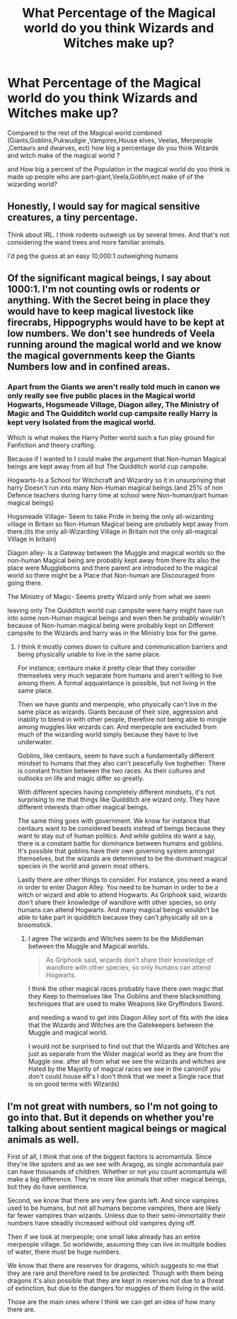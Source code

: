 #+TITLE: What Percentage of the Magical world do you think Wizards and Witches make up?

* What Percentage of the Magical world do you think Wizards and Witches make up?
:PROPERTIES:
:Author: Call0013
:Score: 3
:DateUnix: 1521172720.0
:DateShort: 2018-Mar-16
:FlairText: Discussion
:END:
Compared to the rest of the Magical world combined (Giants,Goblins,Pukwudgie ,Vampires,House elves, Veelas, Merpeople ,Centaurs and dwarves, ect) how big a percentage do you think Wizards and witch make of the magical world ?

and How big a percent of the Population in the magical world do you think is made up people who are part-giant,Veela,Goblin,ect make of of the wizarding world?


** Honestly, I would say for magical sensitive creatures, a tiny percentage.

Think about IRL. I think rodents outweigh us by several times. And that's not considering the wand trees and more familiar animals.

I'd peg the guess at an easy 10,000:1 outweighing humans
:PROPERTIES:
:Score: 8
:DateUnix: 1521177070.0
:DateShort: 2018-Mar-16
:END:


** Of the significant magical beings, I say about 1000:1. I'm not counting owls or rodents or anything. With the Secret being in place they would have to keep magical livestock like firecrabs, Hippogryphs would have to be kept at low numbers. We don't see hundreds of Veela running around the magical world and we know the magical governments keep the Giants Numbers low and in confined areas.
:PROPERTIES:
:Author: KidCoheed
:Score: 1
:DateUnix: 1521179114.0
:DateShort: 2018-Mar-16
:END:

*** Apart from the Giants we aren't really told much in canon we only really see five public places in the Magical world Hogwarts, Hogsmeade Village, Diagon alley, The Ministry of Magic and The Quidditch world cup campsite really Harry is kept very Isolated from the magical world.

Which is what makes the Harry Potter world such a fun play ground for Fanfiction and theory crafting.

Because if I wanted to I could make the argument that Non-human Magical beings are kept away from all but The Quidditch world cup campsite.

Hogwarts-Is a School for Witchcraft and Wizardry so it in unsurprising that harry Doesn't run into many Non-Human magical beings.(and 25% of non Defence teachers during harry time at school were Non-human/part human magical beings)

Hogsmeade Village- Seem to take Pride in being the only all-wizarding village in Britain so Non-Human Magical being are probably kept away from there.(its the only all-Wizarding Village in Britain not the only all-magical Village in britain)

Diagon alley- Is a Gateway between the Muggle and magical worlds so the non-human Magical being are probably kept away from there Its also the place were Muggleborns and there parent are introduced to the magical world so there might be a Place that Non-human are Discouraged from going there.

The Ministry of Magic- Seems pretty Wizard only from what we seem

leaving only The Quidditch world cup campsite were harry might have run into some non-Human magical beings and even then he probably wouldn't because of Non-human magical being were probably kept on Different campsite to the Wizards and harry was in the Ministry box for the game.
:PROPERTIES:
:Author: Call0013
:Score: 1
:DateUnix: 1521186586.0
:DateShort: 2018-Mar-16
:END:

**** I think it mostly comes down to culture and communication barriers and being physically unable to live in the same place.

For instance; centaurs make it pretty clear that they consider themselves very much separate from humans and aren't willing to live among them. A formal aqquaintance is possible, but not living in the same place.

Then we have giants and merpeople, who physically can't live in the same place as wizards. Giants because of their size, aggression and inablity to blend in with other people, therefore not being able to mingle among muggles like wizards can. And merpeople are excluded from much of the wizarding world simply because they have to live underwater.

Goblins, like centaurs, seem to have such a fundamentally different mindset to humans that they also can't peacefully live toghether. There is constant friction between the two races. As their cultures and outlooks on life and magic differ so greatly.

With different species having completely different mindsets, it's not surprising to me that things like Quidditch are wizard only. They have different interests than other magical beings.

The same thing goes with government. We know for instance that centaurs want to be considered beasts instead of beings because they want to stay out of human politics. And while goblins do want a say, there is a constant battle for dominance between humans and goblins. It's possible that goblins have their own governing system amongst themselves, but the wizards are determined to be the dominant magical species in the world and govern most others.

Lastly there are other things to consider. For instance, you need a wand in order to enter Diagon Alley. You need to be human in order to be a witch or wizard and able to attend Hogwarts. As Griphook said, wizards don't share their knowledge of wandlore with other species, so only humans can attend Hogwarts. And many magical beings wouldn't be able to take part in quidditch because they can't physically sit on a broomstick.
:PROPERTIES:
:Score: 1
:DateUnix: 1521196457.0
:DateShort: 2018-Mar-16
:END:

***** I agree The wizards and Witches seem to be the Middleman between the Muggle and Magical worlds.

#+begin_quote
  As Griphook said, wizards don't share their knowledge of wandlore with other species, so only humans can attend Hogwarts.
#+end_quote

I think the other magical races probably have there own magic that they Keep to themselves like The Goblins and there blacksmithing techniques that are used to make Weapons like Gryffindors Sword.

and needing a wand to get into Diagon Alley sort of fits with the idea that the Wizards and Witches are the Gatekeepers between the Muggle and magical world.

I would not be surprised to find out that the Wizards and Witches are just as separate from the Wider magical world as they are from the Muggle one. after all from what we see the wizards and witches are Hated by the Majority of magical races we see in the canon(if you don't could house elf's I don't think that we meet a Single race that is on good terms with WIzards)
:PROPERTIES:
:Author: Call0013
:Score: 1
:DateUnix: 1521214495.0
:DateShort: 2018-Mar-16
:END:


** I'm not great with numbers, so I'm not going to go into that. But it depends on whether you're talking about sentient magical beings or magical animals as well.

First of all, I think that one of the biggest factors is acromantula. Since they're like spiders and as we see with Aragog, as single acromantula pair can have thousands of children. Whether or not you count acromantula will make a big difference. They're more like animals that other magical beings, but they do have sentience.

Second, we know that there are very few giants left. And since vampires used to be humans, but not all humans become vampires, there are likely far fewer vampires than wizards. Unless due to their semi-immortality their numbers have steadily increased without old vampires dying off.

Then if we look at merpeople; one small lake already has an entire merpeople village. So worldwide, assuming they can live in multiple bodies of water, there must be huge numbers.

We know that there are reserves for dragons, which suggests to me that they are rare and therefore need to be protected. Though with them being dragons it's also possible that they are kept in reserves not due to a threat of extinction, but due to the dangers for muggles of them living in the wild.

Those are the main ones where I think we can get an idea of how many there are.
:PROPERTIES:
:Score: 1
:DateUnix: 1521195638.0
:DateShort: 2018-Mar-16
:END:
